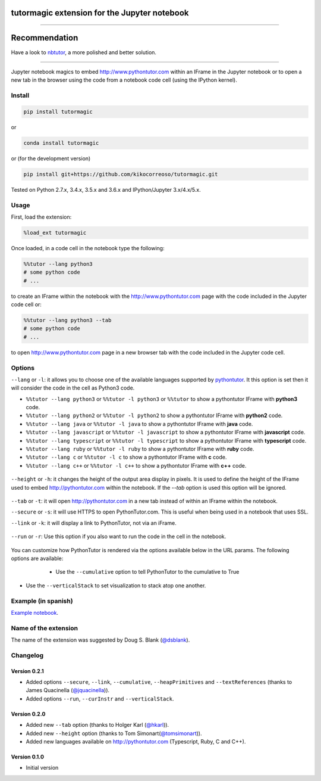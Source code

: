 tutormagic extension for the Jupyter notebook
=============================================

-------------------------------------------------------------------------

Recommendation
==============

Have a look to `nbtutor <https://github.com/lgpage/nbtutor>`_, a more polished and better solution.

-------------------------------------------------------------------------

Jupyter notebook magics to embed http://www.pythontutor.com within an IFrame in
the Jupyter notebook or to open a new tab in the browser using the code from a
notebook code cell (using the IPython kernel).

Install
-------

.. code:: python

    pip install tutormagic
    
or

.. code:: python

    conda install tutormagic

or (for the development version)

.. code:: python

    pip install git+https://github.com/kikocorreoso/tutormagic.git

Tested on Python 2.7.x, 3.4.x, 3.5.x and 3.6.x and IPython/Jupyter 3.x/4.x/5.x.

Usage
-----

First, load the extension:

.. code:: python

    %load_ext tutormagic

Once loaded, in a code cell in the notebook type the following:

.. code:: python

    %%tutor --lang python3
    # some python code
    # ...

to create an IFrame within the notebook with the http://www.pythontutor.com page
with the code included in the Jupyter code cell or:

.. code:: python

    %%tutor --lang python3 --tab
    # some python code
    # ...

to open http://www.pythontutor.com page in a new browser tab with the code 
included in the Jupyter code cell.

Options
-------

``--lang`` or ``-l``: it allows you to
choose one of the available languages supported by
`pythontutor <http://www.pythontutor.com>`__. It this option is set then
it will consider the code in the cell as Python3 code.

-  ``%%tutor --lang python3`` or ``%%tutor -l python3`` or ``%%tutor``
   to show a pythontutor IFrame with **python3** code.
-  ``%%tutor --lang python2`` or ``%%tutor -l python2`` to show a
   pythontutor IFrame with **python2** code.
-  ``%%tutor --lang java`` or ``%%tutor -l java`` to show a pythontutor
   IFrame with **java** code.
-  ``%%tutor --lang javascript`` or ``%%tutor -l javascript`` to show a
   pythontutor IFrame with **javascript** code.
-  ``%%tutor --lang typescript`` or ``%%tutor -l typescript`` to show a 
   pythontutor IFrame with **typescript** code.
-  ``%%tutor --lang ruby`` or ``%%tutor -l ruby`` to show a 
   pythontutor IFrame with **ruby** code.
-  ``%%tutor --lang c`` or ``%%tutor -l c`` to show a 
   pythontutor IFrame with **c** code.
-  ``%%tutor --lang c++`` or ``%%tutor -l c++`` to show a 
   pythontutor IFrame with **c++** code.
 
 .. image:: https://raw.githubusercontent.com/kikocorreoso/tutormagic/master/imgs/normal.png
   :width: 500 px

``--height`` or ``-h``: it changes the height of the output area display in pixels. It is used to define the height of the IFrame used to embed http://pythontutor.com within the notebook. If the `--tab` option is used 
this option will be ignored.

 .. image:: https://raw.githubusercontent.com/kikocorreoso/tutormagic/master/imgs/height.png
   :width: 500 px

``--tab`` or ``-t``: it will open http://pythontutor.com in a new tab 
instead of within an IFrame within the notebook.

``--secure`` or ``-s``: it will use HTTPS to open PythonTutor.com. This is useful when being used in a notebook that uses SSL.

``--link`` or ``-k``: it will display a link to PythonTutor, not via an iFrame.

 .. image:: https://raw.githubusercontent.com/kikocorreoso/tutormagic/master/imgs/link1.png
   :width: 500 px

``--run`` or ``-r``: Use this option if you also want to run the code in the cell in the notebook.

 .. image:: https://raw.githubusercontent.com/kikocorreoso/tutormagic/master/imgs/run1.png
   :width: 500 px

You can customize how PythonTutor is rendered via the options available below in the URL params. The following options are available:

  - Use the ``--cumulative`` option to tell PythonTutor to the cumulative to True

 .. image:: https://raw.githubusercontent.com/kikocorreoso/tutormagic/master/imgs/cumulative1.png
   :width: 500 px

  - Use the ``--heapPrimitives`` option to tell PythonTutor to render objects on the heap
  
 .. image:: https://raw.githubusercontent.com/kikocorreoso/tutormagic/master/imgs/test_heap1.png
   :width: 500 px

  - Use the ``--textReferences`` option to tell PythonTutor to use text labels for references
  - Use the ``--curInstr`` followed by a number to start the visualisation at the defined step
  
 .. image:: https://raw.githubusercontent.com/kikocorreoso/tutormagic/master/imgs/current1.png
   :width: 500 px

- Use the ``--verticalStack`` to set visualization to stack atop one another.
  
 .. image:: https://raw.githubusercontent.com/kikocorreoso/tutormagic/master/imgs/vertical1.png
   :width: 500 px

Example (in spanish)
--------------------

`Example
notebook <http://nbviewer.ipython.org/github/Pybonacci/notebooks/blob/master/tutormagic.ipynb>`__.

Name of the extension
---------------------

The name of the extension was suggested by Doug S. Blank 
(`@dsblank <https://github.com/dsblank>`__).

Changelog
---------

Version 0.2.1
~~~~~~~~~~~~~

- Added options ``--secure``, ``--link``, ``--cumulative``, ``--heapPrimitives`` and ``--textReferences`` (thanks to James Quacinella (`@jquacinella <https://github.com/jquacinella>`__)).
- Added options ``--run``, ``--curInstr`` and ``--verticalStack``.

Version 0.2.0
~~~~~~~~~~~~~

-  Added new ``--tab`` option (thanks to Holger Karl (`@hkarl <https://github.com/hkarl>`__)).
-  Added new ``--height`` option (thanks to Tom Simonart(`@tomsimonart <https://github.com/tomsimonart>`__)).
-  Added new languages available on http://pythontutor.com (Typescript, Ruby, C and C++).

Version 0.1.0
~~~~~~~~~~~~~

-  Initial version
